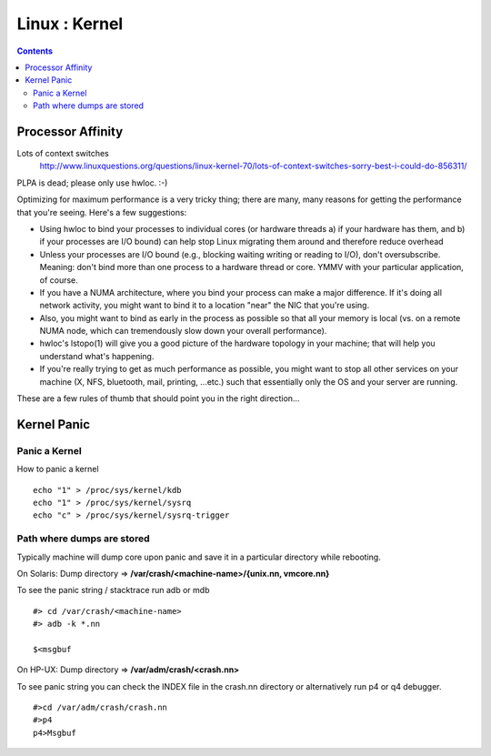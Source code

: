 Linux : Kernel
==============

.. contents::

Processor Affinity
------------------

Lots of context switches
        http://www.linuxquestions.org/questions/linux-kernel-70/lots-of-context-switches-sorry-best-i-could-do-856311/

PLPA is dead; please only use hwloc. :-)

Optimizing for maximum performance is a very tricky thing; there are many, many reasons for getting the performance that you're seeing. Here's a few suggestions:

*    Using hwloc to bind your processes to individual cores (or hardware threads a) if your hardware has them, and b) if your processes are I/O bound) can help stop Linux migrating them around and therefore reduce overhead
*    Unless your processes are I/O bound (e.g., blocking waiting writing or reading to I/O), don't oversubscribe. Meaning: don't bind more than one process to a hardware thread or core. YMMV with your particular application, of course.
*    If you have a NUMA architecture, where you bind your process can make a major difference. If it's doing all network activity, you might want to bind it to a location "near" the NIC that you're using.
*    Also, you might want to bind as early in the process as possible so that all your memory is local (vs. on a remote NUMA node, which can tremendously slow down your overall performance).
*    hwloc's lstopo(1) will give you a good picture of the hardware topology in your machine; that will help you understand what's happening.
*    If you're really trying to get as much performance as possible, you might want to stop all other services on your machine (X, NFS, bluetooth, mail, printing, ...etc.) such that essentially only the OS and your server are running.

These are a few rules of thumb that should point you in the right direction...

Kernel Panic
------------

==============
Panic a Kernel
==============
How to panic a kernel

::

        echo "1" > /proc/sys/kernel/kdb
        echo "1" > /proc/sys/kernel/sysrq
        echo "c" > /proc/sys/kernel/sysrq-trigger

===========================
Path where dumps are stored
===========================
Typically machine will dump core upon panic and save it in a particular directory while rebooting.

On Solaris:
Dump directory => **/var/crash/<machine-name>/{unix.nn, vmcore.nn}**

To see the panic string / stacktrace run adb or mdb

::

        #> cd /var/crash/<machine-name>
        #> adb -k *.nn

        $<msgbuf


On HP-UX:
Dump directory => **/var/adm/crash/<crash.nn>**

To see panic string you can check the INDEX file in the crash.nn directory or alternatively run p4 or q4 debugger.

::

        #>cd /var/adm/crash/crash.nn
        #>p4
        p4>Msgbuf

